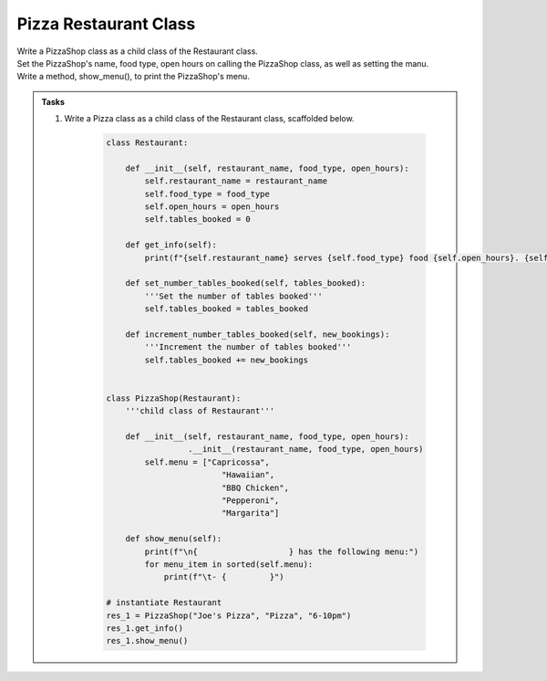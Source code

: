 ====================================================
Pizza Restaurant Class
====================================================
    
| Write a PizzaShop class as a child class of the Restaurant class.
| Set the PizzaShop's name, food type, open hours on calling the PizzaShop class, as well as setting the manu.
| Write a method, show_menu(), to print the PizzaShop's menu.

.. admonition:: Tasks

    #. Write a Pizza class as a child class of the Restaurant class, scaffolded below.

        .. code-block:: python

            class Restaurant:

                def __init__(self, restaurant_name, food_type, open_hours):
                    self.restaurant_name = restaurant_name
                    self.food_type = food_type
                    self.open_hours = open_hours
                    self.tables_booked = 0

                def get_info(self):
                    print(f"{self.restaurant_name} serves {self.food_type} food {self.open_hours}. {self.tables_booked} tables booked.")

                def set_number_tables_booked(self, tables_booked):
                    '''Set the number of tables booked'''
                    self.tables_booked = tables_booked

                def increment_number_tables_booked(self, new_bookings):
                    '''Increment the number of tables booked'''
                    self.tables_booked += new_bookings


            class PizzaShop(Restaurant):
                '''child class of Restaurant'''
                
                def __init__(self, restaurant_name, food_type, open_hours):
                             .__init__(restaurant_name, food_type, open_hours)
                    self.menu = ["Capricossa",
                                    "Hawaiian",
                                    "BBQ Chicken",
                                    "Pepperoni",
                                    "Margarita"]
                
                def show_menu(self):
                    print(f"\n{                   } has the following menu:")
                    for menu_item in sorted(self.menu):
                        print(f"\t- {         }")

            # instantiate Restaurant
            res_1 = PizzaShop("Joe's Pizza", "Pizza", "6-10pm")
            res_1.get_info()
            res_1.show_menu()


    .. dropdown::
        :icon: codescan
        :color: primary
        :class-container: sd-dropdown-container

        .. tab-set::

            .. tab-item:: Q1

                Write a class for a Restaurant.

                .. code-block:: python

                    class Restaurant:

                        def __init__(self, restaurant_name, food_type, open_hours):
                            self.restaurant_name = restaurant_name
                            self.food_type = food_type
                            self.open_hours = open_hours
                            self.tables_booked = 0

                        def get_info(self):
                            print(f"{self.restaurant_name} serves {self.food_type} food {self.open_hours}. {self.tables_booked} tables booked.")

                        def set_number_tables_booked(self, tables_booked):
                            '''Set the number of tables booked'''
                            self.tables_booked = tables_booked
        
                        def increment_number_tables_booked(self, new_bookings):
                            '''Increment the number of tables booked'''
                            self.tables_booked += new_bookings


                    class PizzaShop(Restaurant):
                        '''child class of Restaurant'''
                        
                        def __init__(self, restaurant_name, food_type, open_hours):
                            super().__init__(restaurant_name, food_type, open_hours)

                            self.menu = ["Capricossa",
                                            "Hawaiian",
                                            "BBQ Chicken",
                                            "Pepperoni",
                                            "Margarita"]
                        
                        def show_menu(self):
                            print(f"\n{self.restaurant_name} has the following menu:")
                            for menu_item in sorted(self.menu):
                                print(f"\t- {menu_item}")

                    # instantiate Restaurant
                    res_1 = PizzaShop("Joe's Pizza", "Pizza", "6-10pm")
                    res_1.get_info()
                    res_1.show_menu()